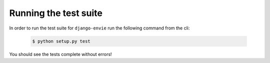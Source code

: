 Running the test suite
======================

In order to run the test suite for ``django-envie`` run the following command from the
cli:

    .. code-block:: none

        $ python setup.py test

You should see the tests complete without errors!